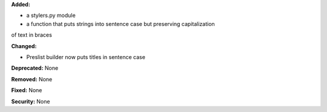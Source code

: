 **Added:**

* a stylers.py module
* a function that puts strings into sentence case but preserving capitalization
of text in braces

**Changed:**

* Preslist builder now puts titles in sentence case

**Deprecated:** None

**Removed:** None

**Fixed:** None

**Security:** None
